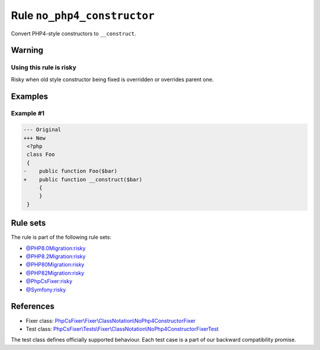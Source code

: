 ============================
Rule ``no_php4_constructor``
============================

Convert PHP4-style constructors to ``__construct``.

Warning
-------

Using this rule is risky
~~~~~~~~~~~~~~~~~~~~~~~~

Risky when old style constructor being fixed is overridden or overrides parent
one.

Examples
--------

Example #1
~~~~~~~~~~

.. code-block:: diff

   --- Original
   +++ New
    <?php
    class Foo
    {
   -    public function Foo($bar)
   +    public function __construct($bar)
        {
        }
    }

Rule sets
---------

The rule is part of the following rule sets:

- `@PHP8.0Migration:risky <./../../ruleSets/PHP8.0MigrationRisky.rst>`_
- `@PHP8.2Migration:risky <./../../ruleSets/PHP8.2MigrationRisky.rst>`_
- `@PHP80Migration:risky <./../../ruleSets/PHP80MigrationRisky.rst>`_
- `@PHP82Migration:risky <./../../ruleSets/PHP82MigrationRisky.rst>`_
- `@PhpCsFixer:risky <./../../ruleSets/PhpCsFixerRisky.rst>`_
- `@Symfony:risky <./../../ruleSets/SymfonyRisky.rst>`_

References
----------

- Fixer class: `PhpCsFixer\\Fixer\\ClassNotation\\NoPhp4ConstructorFixer <./../../../src/Fixer/ClassNotation/NoPhp4ConstructorFixer.php>`_
- Test class: `PhpCsFixer\\Tests\\Fixer\\ClassNotation\\NoPhp4ConstructorFixerTest <./../../../tests/Fixer/ClassNotation/NoPhp4ConstructorFixerTest.php>`_

The test class defines officially supported behaviour. Each test case is a part of our backward compatibility promise.
